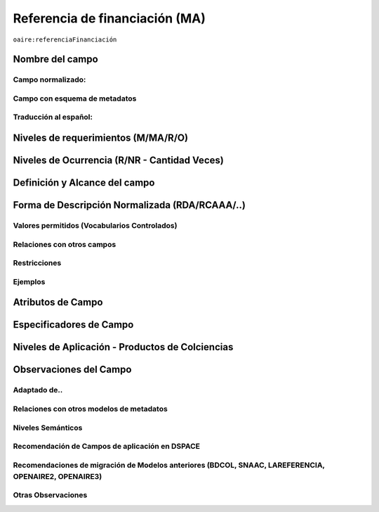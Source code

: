.. _aire:fundingReference:

Referencia de financiación (MA)
===============================

``oaire:referenciaFinanciación``

Nombre del campo
----------------

Campo normalizado:
~~~~~~~~~~~~~~~~~~

Campo con esquema de metadatos
~~~~~~~~~~~~~~~~~~~~~~~~~~~~~~

Traducción al español:
~~~~~~~~~~~~~~~~~~~~~~

Niveles de requerimientos (M/MA/R/O)
------------------------------------

Niveles de Ocurrencia (R/NR - Cantidad Veces)
---------------------------------------------

Definición y Alcance del campo
------------------------------

Forma de Descripción Normalizada (RDA/RCAAA/..)
-----------------------------------------------

Valores permitidos (Vocabularios Controlados)
~~~~~~~~~~~~~~~~~~~~~~~~~~~~~~~~~~~~~~~~~~~~~

Relaciones con otros campos
~~~~~~~~~~~~~~~~~~~~~~~~~~~

Restricciones
~~~~~~~~~~~~~

Ejemplos
~~~~~~~~

Atributos de Campo
------------------

Especificadores de Campo
------------------------

Niveles de Aplicación - Productos de Colciencias
------------------------------------------------

Observaciones del Campo
-----------------------

Adaptado de..
~~~~~~~~~~~~~

Relaciones con otros modelos de metadatos
~~~~~~~~~~~~~~~~~~~~~~~~~~~~~~~~~~~~~~~~~

Niveles Semánticos
~~~~~~~~~~~~~~~~~~

Recomendación de Campos de aplicación en DSPACE
~~~~~~~~~~~~~~~~~~~~~~~~~~~~~~~~~~~~~~~~~~~~~~~

Recomendaciones de migración de Modelos anteriores (BDCOL, SNAAC, LAREFERENCIA, OPENAIRE2, OPENAIRE3)
~~~~~~~~~~~~~~~~~~~~~~~~~~~~~~~~~~~~~~~~~~~~~~~~~~~~~~~~~~~~~~~~~~~~~~~~~~~~~~~~~~~~~~~~~~~~~~~~~~~~~

Otras Observaciones
~~~~~~~~~~~~~~~~~~~



.. _Crossref Funder Registry: http://fundref.org/services/funder-registry
